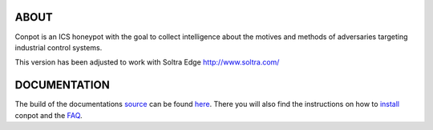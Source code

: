 

ABOUT
-----

Conpot is an ICS honeypot with the goal to collect intelligence about the motives and
methods of adversaries targeting industrial control systems.

This version has been adjusted to work with Soltra Edge http://www.soltra.com/

DOCUMENTATION
-------------

The build of the documentations `source <https://github.com/glastopf/conpot/tree/master/docs/source>`_ can be 
found `here <http://glastopf.github.io/conpot/>`_. There you will also find the instructions on how to 
`install <http://glastopf.github.io/conpot/installation/ubuntu.html>`_ conpot and the 
`FAQ <http://glastopf.github.io/conpot/faq.html>`_.



